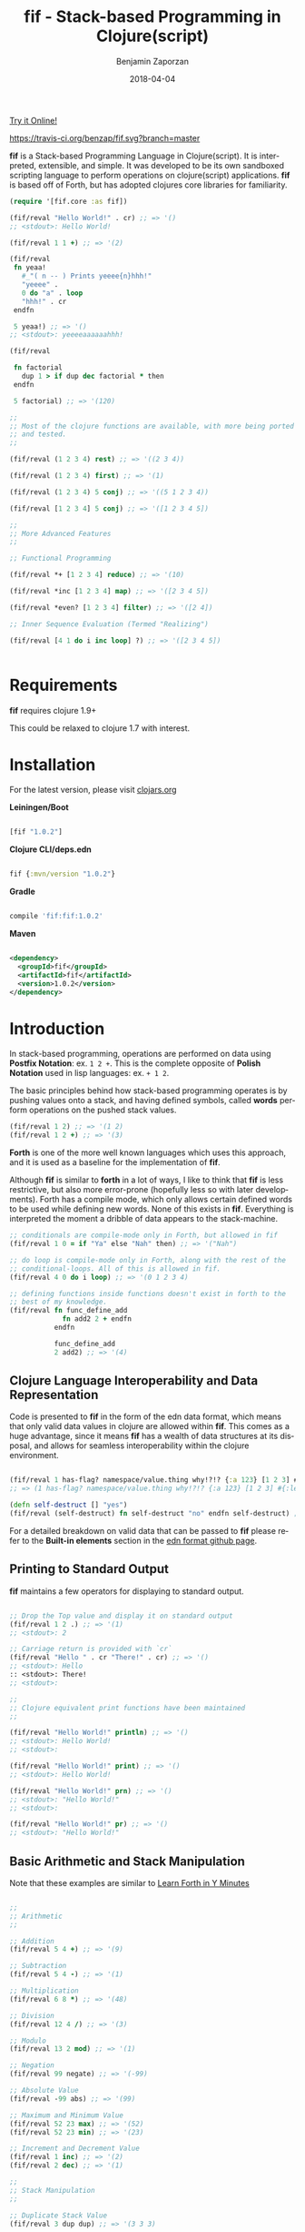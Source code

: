 #+TITLE: fif - Stack-based Programming in Clojure(script)
#+AUTHOR: Benjamin Zaporzan
#+DATE: 2018-04-04
#+EMAIL: benzaporzan@gmail.com
#+LANGUAGE: en
#+OPTIONS: H:2 num:t toc:t \n:nil ::t |:t ^:t f:t tex:t


[[http://benzaporzan.me/fif-playground/][Try it Online!]]

[[https://travis-ci.org/benzap/fif.svg?branch=master]]

[[https://img.shields.io/clojars/v/fif.svg]]

[[./doc/logo.svg]]


*fif* is a Stack-based Programming Language in Clojure(script). It is
interpreted, extensible, and simple. It was developed to be its own
sandboxed scripting language to perform operations on clojure(script)
applications. *fif* is based off of Forth, but has adopted clojures
core libraries for familiarity.


#+BEGIN_SRC clojure
  (require '[fif.core :as fif])

  (fif/reval "Hello World!" . cr) ;; => '()
  ;; <stdout>: Hello World!

  (fif/reval 1 1 +) ;; => '(2)

  (fif/reval
   fn yeaa!
     #_"( n -- ) Prints yeeee{n}hhh!"
     "yeeee" .
     0 do "a" . loop
     "hhh!" . cr
   endfn

   5 yeaa!) ;; => '()
  ;; <stdout>: yeeeeaaaaaahhh!

  (fif/reval

   fn factorial
     dup 1 > if dup dec factorial * then
   endfn
     
   5 factorial) ;; => '(120)

  ;;
  ;; Most of the clojure functions are available, with more being ported
  ;; and tested.
  ;;

  (fif/reval (1 2 3 4) rest) ;; => '((2 3 4))

  (fif/reval (1 2 3 4) first) ;; => '(1)

  (fif/reval (1 2 3 4) 5 conj) ;; => '((5 1 2 3 4))

  (fif/reval [1 2 3 4] 5 conj) ;; => '([1 2 3 4 5])

  ;;
  ;; More Advanced Features
  ;;

  ;; Functional Programming

  (fif/reval *+ [1 2 3 4] reduce) ;; => '(10)

  (fif/reval *inc [1 2 3 4] map) ;; => '([2 3 4 5])

  (fif/reval *even? [1 2 3 4] filter) ;; => '([2 4])

  ;; Inner Sequence Evaluation (Termed "Realizing")

  (fif/reval [4 1 do i inc loop] ?) ;; => '([2 3 4 5])


#+END_SRC

* Requirements
 
  *fif* requires clojure 1.9+

  This could be relaxed to clojure 1.7 with interest.

* Installation

  For the latest version, please visit [[https://clojars.org/fif][clojars.org]]

  *Leiningen/Boot*
  
  #+BEGIN_SRC clojure

  [fif "1.0.2"]

  #+END_SRC

  *Clojure CLI/deps.edn*

  #+BEGIN_SRC clojure

  fif {:mvn/version "1.0.2"}

  #+END_SRC

  *Gradle*

  #+BEGIN_SRC groovy

  compile 'fif:fif:1.0.2'

  #+END_SRC

  *Maven*

  #+BEGIN_SRC xml

  <dependency>
    <groupId>fif</groupId>
    <artifactId>fif</artifactId>
    <version>1.0.2</version>
  </dependency>

  #+END_SRC

* Introduction
  In stack-based programming, operations are performed on data using
  *Postfix Notation*: ex. ~1 2 +~. This is the complete opposite of
  *Polish Notation* used in lisp languages: ex. ~+ 1 2~.
  
  The basic principles behind how stack-based programming operates is
  by pushing values onto a stack, and having defined symbols, called
  *words* perform operations on the pushed stack values.

  #+BEGIN_SRC clojure
  (fif/reval 1 2) ;; => '(1 2)
  (fif/reval 1 2 +) ;; => '(3)
  #+END_SRC

  *Forth* is one of the more well known languages which uses this
  approach, and it is used as a baseline for the implementation of
  *fif*.

  Although *fif* is similar to *forth* in a lot of ways, I like to
  think that *fif* is less restrictive, but also more
  error-prone (hopefully less so with later developments). Forth has
  a compile mode, which only allows certain defined words to be used
  while defining new words. None of this exists in *fif*. Everything
  is interpreted the moment a dribble of data appears to the
  stack-machine.

  #+BEGIN_SRC clojure
    ;; conditionals are compile-mode only in Forth, but allowed in fif
    (fif/reval 1 0 = if "Ya" else "Nah" then) ;; => '("Nah")

    ;; do loop is compile-mode only in Forth, along with the rest of the
    ;; conditional-loops. All of this is allowed in fif.
    (fif/reval 4 0 do i loop) ;; => '(0 1 2 3 4)

    ;; defining functions inside functions doesn't exist in forth to the
    ;; best of my knowledge.
    (fif/reval fn func_define_add
                 fn add2 2 + endfn
               endfn

               func_define_add
               2 add2) ;; => '(4)

  #+END_SRC

  

** Clojure Language Interoperability and Data Representation
   
   Code is presented to *fif* in the form of the edn data format,
   which means that only valid data values in clojure are allowed
   within *fif*. This comes as a huge advantage, since it means *fif*
   has a wealth of data structures at its disposal, and allows for
   seamless interoperability within the clojure environment.
   
   #+BEGIN_SRC clojure
   
   (fif/reval 1 has-flag? namespace/value.thing why!?!? {:a 123} [1 2 3] #{:mental-asylum :ledger})
   ;; => (1 has-flag? namespace/value.thing why!?!? {:a 123} [1 2 3] #{:ledger :mental-asylum})
   
   (defn self-destruct [] "yes")
   (fif/reval (self-destruct) fn self-destruct "no" endfn self-destruct) ;; => '((self-destruct) "no")

   #+END_SRC

   For a detailed breakdown on valid data that can be passed to *fif*
   please refer to the *Built-in elements* section in the [[https://github.com/edn-format/edn][edn format github page]].

** Printing to Standard Output

   *fif* maintains a few operators for displaying to standard output.

   #+BEGIN_SRC clojure

   ;; Drop the Top value and display it on standard output
   (fif/reval 1 2 .) ;; => '(1)
   ;; <stdout>: 2

   ;; Carriage return is provided with `cr`
   (fif/reval "Hello " . cr "There!" . cr) ;; => '()
   ;; <stdout>: Hello 
   :: <stdout>: There!
   ;; <stdout>: 

   ;;
   ;; Clojure equivalent print functions have been maintained
   ;;   

   (fif/reval "Hello World!" println) ;; => '()
   ;; <stdout>: Hello World!
   ;; <stdout>: 

   (fif/reval "Hello World!" print) ;; => '()
   ;; <stdout>: Hello World!

   (fif/reval "Hello World!" prn) ;; => '()
   ;; <stdout>: "Hello World!"
   ;; <stdout>: 

   (fif/reval "Hello World!" pr) ;; => '()
   ;; <stdout>: "Hello World!"

   #+END_SRC

** Basic Arithmetic and Stack Manipulation

   Note that these examples are similar to [[https://learnxinyminutes.com/docs/forth/][Learn Forth in Y Minutes]]

   #+BEGIN_SRC clojure
   
   ;;
   ;; Arithmetic
   ;;

   ;; Addition
   (fif/reval 5 4 +) ;; => '(9)
   
   ;; Subtraction
   (fif/reval 5 4 -) ;; => '(1)

   ;; Multiplication
   (fif/reval 6 8 *) ;; => '(48)

   ;; Division
   (fif/reval 12 4 /) ;; => '(3)

   ;; Modulo
   (fif/reval 13 2 mod) ;; => '(1)

   ;; Negation
   (fif/reval 99 negate) ;; => '(-99)

   ;; Absolute Value
   (fif/reval -99 abs) ;; => '(99)

   ;; Maximum and Minimum Value
   (fif/reval 52 23 max) ;; => '(52)
   (fif/reval 52 23 min) ;; => '(23)

   ;; Increment and Decrement Value
   (fif/reval 1 inc) ;; => '(2)
   (fif/reval 2 dec) ;; => '(1)

   ;;
   ;; Stack Manipulation
   ;;

   ;; Duplicate Stack Value
   (fif/reval 3 dup dup) ;; => '(3 3 3)

   ;; Swap First and Second Values
   (fif/reval 2 5 swap) ;; => '(5 2)

   ;; Rotate Top 3 Values
   (fif/reval 1 2 3 rot) ;; => '(2 3 1)

   ;; Drop Top Value
   (fif/reval 1 2 drop) ;; => '(1)

   ;; Drop the Second Value
   (fif/reval 1 2 3 nip) ;; => '(1 3)

   ;;
   ;; More Advanced Stack Manipulation
   ;;
   
   ;; Duplicate the Top Value, and place it between the Second Value and Third Value
   (fif/reval 1 2 3 4 tuck) ;; => '(1 2 4 3 4)

   ;; Duplicate the Second Value, and place on the top
   (fif/reval 1 2 3 4 over) ;; => '(1 2 3 4 3)

   #+END_SRC

** Conditional Operators
   
   Conditionals produce the clojure equivalent boolean ~true~ and
   ~false~ values. However, conditional flags within *fif* also treat
   0 as ~false~ and any non-zero number as ~true~.

   Note: The implementation of this can be found at ~fif.stdlib.conditional/condition-true?~

   #+BEGIN_SRC clojure

   (fif/reval 5 3 <)    ;; => '(false)
   (fif/reval 5 5 <=)   ;; => '(true)
   (fif/reval 1 0 =)    ;; => '(false)
   (fir/reval 1 0 not=) ;; => '(true)
   (fif/reval 5 2 >)    ;; => '(true)
   (fif/reval 3 1 >=)   ;; => '(true)

   #+END_SRC

   The only conditional structures within *fif* are:

   ~<condition> if <true-body> then~

   ~<condition> if <true-body> else <false-body> then~

   Examples:

   #+BEGIN_SRC clojure

   ;; zero values are considered false
   (fif/reval 0 if 1 then) ;; => '()
   (fif/reval nil if 1 then) ;; => '()
   (fif/reval false if 1 then) ;; => '()

   ;; non-zero values are considered true
   (fif/reval 1 if 1 then) ;; => '(1)
   (fif/reval -1 if 1 then) ;; => '(1)
   (fif/reval true if 1 then) ;; => '(1)

   ;; Anything else is evaluated by passing to `clojure.core/boolean`
   (fif/reval [] if 1 then) ;; => '(1)

   (fif/reval 0 if 1 else 2 then) ;; => '(2)
   (fif/reval 1 1 - if 1 else 2 then) ;; => '(2)

   ;; if conditions can be nested
   (reval
    fn check-age
      dup 18 <  if drop "You are underage"      else
      dup 50 <  if drop "You are the right age" else
      dup 50 >= if drop "You are too old"       else
      then then then
    endfn

    12 check-age
    24 check-age
    51 check-age) ;; => '("You are underage" "You are the right age" "You are too old")

   #+END_SRC

** Creating Functions

   Functions within *fif* are called *word definitions* and have the syntax:

   ~fn <name> <body...> endfn~

   Functions are stored globaly within the stack machine. This holds
   true when you attempt to define functions while within a function.

   Few Examples:

   #+BEGIN_SRC clojure

   (fif/reval
    
    fn square dup * endfn

    5 square) ;; => (25)

   (fif/reval
    
    fn add2 2 + endfn
    fn add4 add2 add2 endfn
   
    4 add4) ;; => '(8)

   #+END_SRC

** Loops
   
   There are currently four standard loops in *fif*:

   ~<end> <start> do <body> loop~

   ~<end> <start> do <body> <step> +loop~

  
   ~begin <body> <flag> until~

   ~begin <flag> while <body> repeat~

   Examples:

   #+BEGIN_SRC clojure

   ;; do loops are inclusive
   (fif/reval 2 0 do "Hello!" loop) ;; => '("Hello!" "Hello!" "Hello!")

   ;; do loops also have special index words i, j and k
   (fif/reval 2 0 do i loop) ;; => '(0 1 2)

   ;; These are useful for nested loops
   (->> (fif/reval 2 0 do 3 0 do j i loop loop)
        (partition 2))
   ;; => ((0 0) (0 1) (0 2) (0 3) (1 0) (1 1) (1 2) (1 3) (2 0) (2 1) (2 2) (2 3))
   
   ;; do loops have a special increment based loop with +loop
   (fif/reval 10 0 do i 2 +loop) ;; => '(0 2 4 6 8 10)

   ;; begin-until performs the action until its clause is true
   (fif/reval begin 1 true until) ;; => '(1)

   (fif/reval begin 1 false until) ;; => '(1 1 1 1 1 ........

   (fif/reval 0 begin dup inc dup 5 = until) ;; => '(0 1 2 3 4 5)

   ;; begin-while-repeat performs the action while its while clause is true
   (fif/reval begin false while 1 repeat) ;; => '()

   (fif/reval begin true while 1 repeat) ;; => '(1 1 1 1 1 .......

   (fif/reval 0 begin dup 5 < while dup inc repeat) ;; => '(0 1 2 3 4 5)
   
   ;; You can break out of any loop prematurely using `leave`
   (fif/reval begin true while leave repeat) ;; => '() No Infinite Loop!

   (fif/reval 0 begin true while dup inc dup 5 = if leave then repeat) ;; => '(0 1 2 3 4 5)

   #+END_SRC

** Word Referencing

   *fif* uses the concept of *Word Referencing*, which is a means of
   pushing already defined words onto the stack. This becomes useful
   for setting variables and for functional programming as shown in
   the next two sections.

   #+BEGIN_SRC clojure

     ;; Already defined words won't end up on the stack
     (fif/reval 2 2 +) ;; => '(4)

     (fif/reval +) ;; ERROR

     ;; A word reference involves placing an asterisk '*' infront of the
     ;; word you want on the stack.

     (fif/reval 2 2 *+) ;; => '(2 2 +)
     (fif/reval *+) ;; => '(+)

     ;; These can be chained for deeper referencing

     (fif/reval **+) ;; => '(*+)

     (fif/reval ***+) ;; => '(**+)

     (fif/reval ********+) ;; => ....

     ;; Multiplication remains unaffected

     (fif/reval 2 2 *) ;; => '(4)

   #+END_SRC

** Functional Programming

   *fif* supports some of the usual functional programming idioms seen
   in other popular languages. The currently implemented functional
   programming operators are *reduce*, *map*, and *filter*.

   ~<fn ( xs x -- 'xs )> <coll> reduce~

   ~<fn ( item -- 'item )> <coll> map~

   ~<fn ( item -- boolean )> <coll> filter~

   
   #+BEGIN_SRC clojure

   (fif/reval *+ [1 2 3 4] reduce) ;; => '(10)

   (fif/reval *inc [1 2 3 4] map) ;; => '((2 3 4 5))

   (fif/reval *even? [1 2 3 4 5] filter) ;; => '((2 4))

   (fif/reval *inc [1 2 3 4] map) ;; => '((2 3 4 5))

   #+END_SRC

*** Lambda Expressions

    The base functional operators can also be passed a sequence in
    place of a function, which will be treated as a lambda expression.

    #+BEGIN_SRC clojure

    (fif/reval (2 +) [1 2 3 4] map) ;; => '((3 4 5 6))    

    (fif/reval (:eggs not=) [:eggs :ham :green-eggs :eggs] filter)
    ;; => '((:ham :green-eggs))

    #+END_SRC


** Variables

   *fif* strays away from Forth in the way it sets and gets
   variables. Since *fif* uses *Word Referencing*, the ability
   to get Word Variables simply requires you to place the word on the
   stack to retrieve the value. Setting the variable requires you to
   provide a *Word Reference*, as shown in the examples below.
 
   Global variables within *fif* are declared using ~def~, and are
   treated as word definitions. They can be set using the word
   operator ~setg~. Local variables are declared using ~let~, and can
   be set programmatically using ~setl~.

   Examples

   #+BEGIN_SRC clojure

   (fif/reval
    
    ;;
    ;; Globally Scoped Variables
    ;;

    *X 2 2 + setg

    X . cr ;; => '(4)

    ;; Set X to 10
    def X 10

    ;; Get X
    X

    ;; Set X to 20 
    *X 20 setg

    ;;
    ;; Locally Scoped Variables
    ;;
    ;; Note that functions have a local dynamic scope.

    let y true

    y ;; => '(true)

    ;; They can be set programmatically with `setl`

    *y false setl

    y ;; => '(false)
    )

   #+END_SRC

** Macros
   
   *Macros* are somewhat experimental, but for future macros, it would
   be interesting to see how easily it might be to manipulate the code
   stack in new and interesting ways. A very primitive macro system is
   implemented. As an example, I implemented an incomplete `?do` loop
   from *Forth*

   Example:

   #+BEGIN_SRC clojure

   (reval
    macro ?do
      over over >
      if
        _! inc do !_
      else
        _! do leave !_
      then
    endmacro

    fn yeaa!
      #_"(n -- ) Prints yeaa with 'n' a's"
      "yeeee" .
      0 ?do "a" . loop
      "hhh!" . cr
    endfn
 
    0 yeaa!
    5 yeaa!) ;; => '()
    ;; <stdout>: yeeeehhh!
    ;; <stdout>: yeeeeaaaaahhh!

   #+END_SRC

* Extending fif within Clojure

  One interesting by-product of creating *fif* within clojure is how
  easy it is to extend *fif* from within clojure. There is a wealth of
  functionality that can be easily included in *fif* with only a few
  lines of code.

** Extending fif with clojure functions

   As an example, i'm going to make two functions. One function that
   adds items to a vector, and another which retrieves the vector.

   #+BEGIN_SRC clojure

   (def *secret-notes (atom []))
   (defn add-note! [s] (swap! *secret-notes conj s))
   (defn get-notes [] @*secret-notes)

   (add-note! "They're in the trees")
   (add-note! {:date "March 14, 2018" :name "Stephen Hawking"})

   (get-notes) ;; => ["They're in the trees" {:date "March 14, 2018" :name "Stephen Hawking"}]

   #+END_SRC
   
   I want two functions in *fif* to closely resemble the clojure
   equivalents, notably:

   *add-note!*, which takes one value, and returns nothing

   *get-notes*, which takes no values, and returns the list

   Using the default stack machine ~fif.core/*default-stack*~, we can
   extend it to include this functionality:

   #+BEGIN_SRC clojure
   (require '[fif.core :as fif])
   (require '[fif.def :refer [wrap-procedure-with-arity
                              wrap-function-with-arity
                              set-word-function]])

   ;; Wrap add-note! as a procedure which accepts 1 value from the
   ;; stack. Note that the procedure wrapper does not return the result
   ;; of our function to the stack.
   (def op-add-note! (wrap-procedure-with-arity 1 add-note!))

   ;; Wrap get-notes as a function. Note that the function wrapper will
   ;; return its result to the stack.
   (def op-get-notes (wrap-function-with-arity 0 get-notes))

   (def extended-stack-machine
     (-> fif/*default-stack*
         (set-word-function 'add-note! op-add-note!)
         (set-word-function 'get-notes op-get-notes)))

   ;; Let's take our new functionality for a spin
   (reset! *secret-notes [])
   (fif/with-stack extended-stack-machine
     (fif/reval "I Hate Mondays" add-note!) ;; => '()
     (fif/reval-string "\"Kill Switch: Pineapple\" add-note!") ;; => '()
     (fif/reval get-notes)) ;; => '(["I Hate Mondays" "Kill Switch: Pineapple"])

   #+END_SRC

   More advanced functions can make use of the full stack machine, and
   a few of these functions can be seen in the ~fif.stdlib.ops~
   namespace.

** Implementing a fif Programmable Repl (prepl)
   
   *fif* isn't that useful interactively without facilities to capture
   stdout and stderr. A Programmable Repl (prepl) can be easily
   implemented within fif using `fif.core/prepl-eval`.

   For this example, i'm going to create a prepl from the
   *default-stack* which will change state within an atom. Additional
   atoms will be used to capture stdout and stderr.

   #+BEGIN_SRC clojure
     (require '[clojure.string :as str])
     (require '[fif.core :as fif])

     (def *sm (atom fif/*default-stack*))
     (def *stdout-results (atom []))
     (def *stderr-results (atom []))


     (defn prepl-reset! []
       (reset! *sm fif/*default-stack*)
       (reset! *stdout-results [])
       (reset! *stderr-results []))


     (defn output-fn
       "Standard Output/Error Handler Function. "
       [{:keys [tag value]}]
       (let [;; Remove platform specific newlines
             value (str/replace value #"\r\n" "\n")]
         (cond
          (= tag :out)
          (swap! *stdout-results conj value)
  
          (= tag :error)
          (swap! *stderr-results conj value))))


      (defn prepl [sinput]
        (swap! *sm fif/prepl-eval sinput output-fn)
        {:stack (-> @*sm fif/get-stack reverse)
         :stdout @*stdout-results
         :stderr @*stderr-results})
       
      (prepl "2 2") ;; => {:stack '(2 2) :stdout [] :stderr []}
      
      (prepl "+") ;; => {:stack '(4) :stdout [] :stderr []}

      (prepl "println") ;; => {:stack '() :stdout ["4\n"] :stderr []}

      (prepl-reset!)

   #+END_SRC

   The fif prepl functionality works in clojurescript, however,
   clojurescript lacks a standard error output, so it is not likely
   the :error tag would appear to the output function.

** fif and clojure interoperability
   
   Although this might not be taken as a feature, *fif* can have
   clojure s-exps evaluated within its comfy confines. The default set
   of *fif* evaluators over clojure data are subject to the same
   clojure reader shortfalls that prevent it from being used as a data
   format.

   *Note that reading in data as a string representation does not
   suffer from these shortfalls as discussed in another section*

   #+BEGIN_SRC clojure

   (fif/reval 1 #=(+ 1 1) +) ;; => '(3) Yikes!

   (defn boiling-point-c [] 100)

   (fif/reval #=(boiling-point-c) 1 +) ;; => '(101) Russians!

   #+END_SRC

   However, the preferred way to include additional data within *fif*
   is by either passing values onto the stackmachine, or by setting *fif*
   variables which can be accessed from within fif.

   #+BEGIN_SRC clojure
  
   (require '[fif.core :as fif])
   (require '[fif.stack-machine :as stack])
   (require '[fif.def :refer [set-word-variable]])

   (defn secret-stack-machine
     "Returns a stack machine with a `secret` value stored in the fif
     variable 'secret"
     [secret]
     (-> fif/*default-stack*
         (set-word-variable 'secret secret)))
   
   
   (fif/with-stack (secret-stack-machine :fooey)
     (fif/reval secret)) ;; => (:fooey)
   
   
   (defn pill-popping-stack-machine
     "Returns a stack machine with the values within `pills` placed on
     the stack"
     [& pills]
     (loop [sm fif.core/*default-stack*
            pills pills]
       (if-let [pill (first pills)]
         (recur (stack/push-stack sm pill)
                (rest pills))
         sm)))
   
   
   (fif/with-stack (pill-popping-stack-machine :pink :green :blue)
     (fif/reval "The pill on the top of the stack is: " . .))
     ;; => '(:pink :green)
     ;; <stdout>: The pill on the top of the stack is: :blue


   #+END_SRC

   An additional alternative was introduced, which is to generate the
   quoted form with additonally evaluated clojure code included
   through an escape sequence. If the escape sequence is provided,
   '%=, the next value in the sequence is evaluated as clojure
   code. This would be useful when generating code from a client to
   plug into a fif stack machine as a server command.

   #+BEGIN_SRC clojure

   (require '[fif.core :as fif])
   (require '[fif.client :refer [form-string]])


   (def secret-message "The Cake is a Lie")


   (fif/reval-string (form-string "The secret message is: " %= secret-message str println))
   ;; <stdout>: The secret message is: The Cake is a Lie
   ;; <stdout>: 

   #+END_SRC
   
** Making fif safer, because Russians...?

   Although using *fif* from within clojure might have its shortfalls,
   *fif* can avoid these shortfalls of clojure by passing in strings
   containing EDN data.

   The same unsafe example from before:

   #+BEGIN_SRC

   (require '[fif.core :as fif])

   (fif/reval-string "1 1 +") ;; => '(2)

   (fif/reval-string "1 #=(+ 1 1) +") ;; ERROR
   ;; Unhandled clojure.lang.ExceptionInfo
   ;; No reader function for tag =.
   ;; {:type :reader-exception, :ex-kind :reader-error}

   #+END_SRC

   This means that *fif* could potentially (without liability on the
   author's part) be used for remote execution. It could be used as a
   sandboxed environment which only extends to clojure functions which
   are deemed safe.

   This brings me to the issue of erroneous infinite loops. The *fif*
   stack machine has the ability to limit stack operation to a max
   number of execution steps.

   #+BEGIN_SRC clojure
   (require '[fif.core :as fif])
   (require '[fif.stack-machine :as stack])

   (defn limited-stack-machine [step-max]
     (-> fif/*default-stack*
         (stack/set-step-max step-max)))
   
   
   (def default-step-max 200)
   (defn eval-incoming [s]
     (let [sm (limited-stack-machine default-step-max)
           evaluated-sm (fif/with-stack sm (fif/eval-string s))
           max-steps (stack/get-step-max evaluated-sm)
           num-steps (stack/get-step-num evaluated-sm)]
       (if (>= num-steps max-steps)
         "Exceeded Max Step Execution"
         (-> evaluated-sm stack/get-stack reverse))))
   
   
   (def incoming-fif-eval "3 0 do :data-value i loop")
   (eval-incoming incoming-fif-eval) ;; => (:data-value 0 :data-value 1 :data-value 2 :data-value 3)
   
   
   (def infinite-fif-eval "begin true while :data-value 1 repeat")
   (eval-incoming infinite-fif-eval) ;; => "Exceeded Max Step Execution"
   
   
   (def malicious-fif-eval "begin #=(fork-main-thread) false until")
   (eval-incoming malicious-fif-eval) ;; ERROR
   ;; Unhandled clojure.lang.ExceptionInfo
   ;; No reader function for tag =.
   ;; {:type :reader-exception, :ex-kind :reader-error}

   #+END_SRC


** Running a fif Socket Repl Server
   *fif* has the ability to start a socket repl server with a
   designated stack-machine which can be accessed through a raw socket
   connection. This has the benefit of providing a simple interface
   for configuring a server, while only exposing limited
   functionality.

   #+BEGIN_SRC clojure

   (require '[fif.core :as fif])
   (require '[fif.stack-machine :as stack])
   (require '[fif.server.core :as fif.server])

   (def server-name "Example Socket Server")
   (def server-port 5005)

   (def custom-stack-machine
     (-> fif/*default-stack*
         ;; prevents system error handler from throwing an error,
         ;; places it on the stack instead
         stack/enable-debug))

   (defn start-socket-server []
     (fif.server/start-socket-server custom-stack-machine server-name :port server-port))

   (defn stop-socket-server []
     (fif.server/stop-socket-server server-name))

   #+END_SRC

   Testing this server on linux can be done using netcat: ~netcat localhost 5005~
   
   If you are on Windows, it can be accessed with putty with these additional
   configuration options:

   - Set *Connection Type* to /Raw/
   - Under the *Terminal* Setting Category, enable /Implicit CR in every LF/

* Using fif from the commandline

  fif supports a fairly straightforward commandline repl, which is
  located at `fif.commandline/-main`. The commandline repl has the
  ability to load scripts containing fif/edn code, and also includes
  additional standard library word definitions for reading and writing
  files on the filesystem. These additional word definitions are
  located in the :stdlib.io group

  The fif commandline can be accessed with ~lein run -- <arguments>~

* Native Executable

  As of version 1.0.1, *fif* can be used as a standalone scripting
  language. Compilation into a native executable is done by using
  [[http://www.graalvm.org][GraalVM]] with the ~native-image~ commandline-tool.

  To generate this executable yourself:

  - clone this repository
  - make sure you have [[https://leiningen.org][leiningen]] installed
  - download and unpack a copy of [[https://github.com/oracle/graal/releases][the graal repository]]
  - set the environment variable GRAAL_HOME as the root path of this
    graal repository
  - While at the root of the fif repository, run the ~build-native.sh~
    script.

  The generated executable should be placed in the ./bin/ folder of
  the repository.

  #+BEGIN_SRC sh

  $ fif -e 2 2 + println
  4
  $ fif -h
  fif Language Commandline repl/eval
  
  Usage:
    fif [options]
    fif <filename> [arguments..] [options]
  
  Options:
    -h, --help    Show this screen.
    -e            Evaluate Commandline Arguments

  Website:
    github.com/benzap/fif

  Notes:
    * Commandline Arguments are placed in the word variable $vargs
    * The :stdlib.io group includes additional io operations for reading
    and writing files
  
  $ fif
  Fif Repl
   'help' for Help Message
   'bye' to Exit.
  > 2 2 + println
  4
  > bye
  For now, bye!

  #+END_SRC

  The resulting binary starts incredibly fast (<20ms), and has the advantage of directly
  manipulating EDN configuration files.

  #+BEGIN_SRC sh

  $ fif -e '"./deps.edn" dup load-file [:deps fif] {:mvn/version "1.0.2"} assoc-in spit'

  #+END_SRC

  It can also be used like any standard scripting language. As an
  example, i'm going to write a primitive script to add, remove and
  list dependencies from a "deps.edn" file called ~clj-deps~

  #+BEGIN_SRC clojure

#!/usr/bin/env fif

def help-message "clj dependency tool

Usage:
  clj-deps add <package> <version>
  clj-deps remove <package>
  clj-deps list

Example:
  clj-deps add fif 1.0.2
"

*cargs $vargs count setg
*command $vargs first setg
*package $vargs second dup nil? not if read-string first then setg
*version $vargs 2 get setg

cargs 3 =
command "add" =
and
if
  "deps.edn" read-file first
  [:deps package] ?
  {} :mvn/version version assoc assoc-in
  "deps.edn" <> spit
else

cargs 2 =
command "remove" =
and
if
  "deps.edn" read-file first
  dup :deps get package dissoc :deps <> assoc
  "deps.edn" <> spit
else

cargs 1 =
command "list" =
and
if
  "deps.edn" read-file first
  :deps get (dup first . ":" . second :mvn/version get . cr nil) <> map
else
  help-message println
then then then

  #+END_SRC

  An example of it's use:

  #+BEGIN_SRC sh

  $ echo "{}" > deps.edn
  $ clj-deps add fif 1.0.2
  $ clj-deps add clock 0.3.2
  cat deps.edn
  {:deps {fif {:mvn/version "1.0.2"}, clock {:mvn/version "0.3.2"}}}
  $ clj-deps remove clock
  $ clj-deps list
  fif:1.0.2
  $ clj-deps
  clj dependency tool
  
  Usage:
    clj-deps add <package> <version>
    clj-deps remove <package>
    clj-deps list
  
  Example:
    clj-deps add fif 1.0.2

  #+END_SRC

* Development
  
  You can pull the project from github. Clojure tests are run via
  ~lein test~, and Clojurescript tests are run via ~lein doo~.
  Clojurescript tests require you to have ~node~ on your
  Environment PATH.

  I welcome any and all pull requests that further improve what is
  currently here, especially things which further improve security and
  improve error messages.

  I'm still not sure where to go with respect to the standard library,
  and i'm open to suggestions for making manipulation of clojure data
  as painless as possible.

* Upcoming Features
  
  A few things to look out for:

  - +Implementation in Clojurescript+ *included since 0.3.0-snapshot*
  - +Regex Support (#"" tagged literal is not valid EDN)+ *use 'regex' word definition*
  - +Improved Error Messages+
  - +Socket Repl+ *included since 0.4.0-snapshot*
  - +Commandline Repl+ *included since 0.4.0-snapshot*
  - +Programmable Repl in Clojure and Clojurescript+ *included since 0.4.0-snapshot*
  - +Improved repl word definitions+ *On-Going*
  - +Additional Standard Library Word Definitions+ *On-Going*
  - Improved Fif Macros
  - A Time Machine Debugger

* Related Readings

  - [[https://www.forth.com/starting-forth/][Starting Forth - Online Book]]
  - [[https://nakkaya.com/2010/12/02/a-simple-forth-interpreter-in-clojure/][A Simple Forth Interpreter in Clojure - Blog Post]]
  - [[https://learnxinyminutes.com/docs/forth/][Learn Forth In Y Minutes]]
  - [[https://github.com/edn-format/edn][Extensible Data Notation - Github Page]]
  - [[https://www.gnu.org/software/gforth/][GForth - Forth Implementation of the GNU Project]]

* FAQ
** Why fif?

   *fif* is meant to be a play on *forth*. The name *forth* was originally
   meant to be spelt *fourth*, but had to be reduced in order to fit
   within the restrictions of computers at the time of it's creation,
   and so the name stuck. I recommend you check out
   [[https://en.wikipedia.org/wiki/Forth_(programming_language)][the wiki page]] for an interesting read.

   It also helps to note that fif kind of sounds like you /have a lisp/ :)

** Do you plan on using fif in production?

   It's at the point where it is a viable scripting language for my
   own projects. It has the benefits of being completely sandboxed,
   and with the addition of the socket repl server, it could be used
   as an alternative to exposing functionality for setting and getting
   server configuration data, or even for automating certain
   functionality with external scripts.

   
